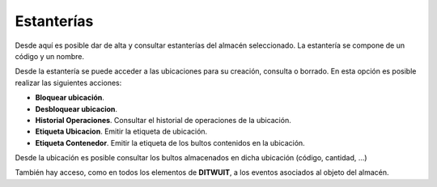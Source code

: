 .. index:: pair: Almacén; Estanterias

.. _almacen-estanterias:

*****************************
Estanterías
*****************************

.. image:: ../images/Almacen/Almacen/Almacen_Estanterias.png  
   :scale: 50%
   :align: center 
   
Desde aquí es posible dar de alta y consultar estanterías del almacén seleccionado. La estantería se compone de un código y un nombre.

.. image:: ../images/Almacen/Almacen/Almacen_Ubicacion.png  
   :scale: 50%
   :align: center 

Desde la estantería se puede acceder a las ubicaciones para su creación, consulta o borrado. En esta opción es posible realizar las siguientes acciones:

- **Bloquear ubicación**.
- **Desbloquear ubicacion**.
- **Historial Operaciones**. Consultar el historial de operaciones de la ubicación.
- **Etiqueta Ubicacion**. Emitir la etiqueta de ubicación.
- **Etiqueta Contenedor**. Emitir la etiqueta de los bultos contenidos en la ubicación.

.. image:: ../images/Almacen/Almacen/Almacen_Ubicacion.png  
   :scale: 50%
   :align: center 

Desde la ubicación es posible consultar los bultos almacenados en dicha ubicación (código, cantidad, ...)

También hay acceso, como en todos los elementos de **DITWUIT**, a los eventos asociados al objeto del almacén.
